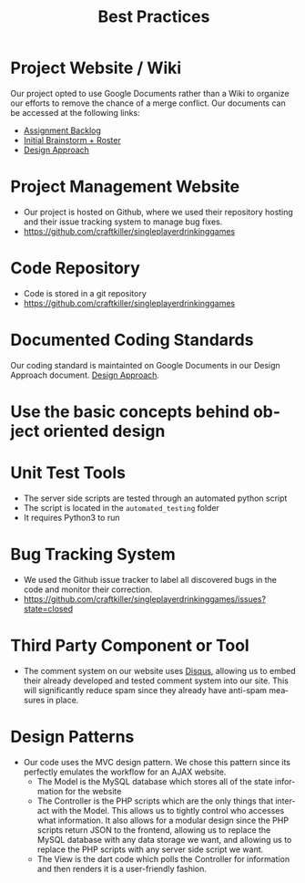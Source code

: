 #+TITLE:     Best Practices
#+AUTHOR:    
#+EMAIL:     alexat3@rpi.edu
#+DESCRIPTION:
#+KEYWORDS:
#+LANGUAGE:  en
#+OPTIONS:   H:3 num:t toc:t \n:nil @:t ::t |:t ^:t -:t f:t *:t <:t email:nil author:nil
#+OPTIONS:   TeX:t LaTeX:t skip:nil d:nil todo:t pri:nil tags:t timestamp:nil
#+INFOJS_OPT: view:nil toc:nil ltoc:t mouse:underline buttons:0 path:http://orgmode.org/org-info.js
#+EXPORT_SELECT_TAGS: export
#+EXPORT_EXCLUDE_TAGS: noexport
#+LINK_UP:   
#+LINK_HOME: 
#+XSLT:
#+LaTeX_CLASS_OPTIONS: [12pt,letterpaper,bookmarks=false,colorlinks=true,linkcolor=blue,pdfstartview=FitH]
* Project Website / Wiki
Our project opted to use Google Documents rather than a Wiki to organize our efforts to remove the chance of a merge conflict. Our documents can be accessed at the following links:
- [[https://docs.google.com/document/d/1x-0IIWbSlzBC5nG2vbmnqnbr7asfKhVa1TJX46bkank/edit?usp=sharing][Assignment Backlog]]
- [[https://docs.google.com/document/d/1xJ87I9ap7F7hJdEd5rxcq9C0jfxUXjH8729aURgiDXA/edit?usp=sharing][Initial Brainstorm + Roster]]
- [[https://docs.google.com/document/d/15-QGNJ4mush8j36SVrB8JLKLxki2ixyH-Ovxg7tL7Hw/edit?usp=sharing][Design Approach]]
* Project Management Website
- Our project is hosted on Github, where we used their repository hosting and their issue tracking system to manage bug fixes.
- [[https://github.com/craftkiller/singleplayerdrinkinggames]]
* Code Repository
- Code is stored in a git repository
- [[https://github.com/craftkiller/singleplayerdrinkinggames]]
* Documented Coding Standards
Our coding standard is maintainted on Google Documents in our Design Approach document. [[https://docs.google.com/document/d/15-QGNJ4mush8j36SVrB8JLKLxki2ixyH-Ovxg7tL7Hw/edit?usp=sharing][Design Approach]].
* Use the basic concepts behind object oriented design
* Unit Test Tools
- The server side scripts are tested through an automated python script
- The script is located in the =automated_testing= folder
- It requires Python3 to run
* Bug Tracking System
- We used the Github issue tracker to label all discovered bugs in the code and monitor their correction.
- [[https://github.com/craftkiller/singleplayerdrinkinggames/issues?state=closed]]
* Third Party Component or Tool
- The comment system on our website uses [[http://disqus.com/][Disqus]], allowing us to embed their already developed and tested comment system into our site. This will significantly reduce spam since they already have anti-spam measures in place.
* Design Patterns
- Our code uses the MVC design pattern. We chose this pattern since its perfectly emulates the workflow for an AJAX website.
  - The Model is the MySQL database which stores all of the state information for the website
  - The Controller is the PHP scripts which are the only things that interact with the Model. This allows us to tightly control who accesses what information. It also allows for a modular design since the PHP scripts return JSON to the frontend, allowing us to replace the MySQL database with any data storage we want, and allowing us to replace the PHP scripts with any server side script we want.
  - The View is the dart code which polls the Controller for information and then renders it is a user-friendly fashion.
